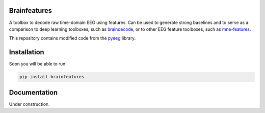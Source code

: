 Brainfeatures
=============

A toolbox to decode raw time-domain EEG using features.
Can be used to generate strong baselines and to serve as a comparison to deep learning toolboxes, such as `braindecode <https://github.com/robintibor/braindecode>`_, or to other EEG feature toolboxes, such as `mne-features <https://github.com/mne-tools/mne-features>`_.

This repository contains modified code from the `pyeeg <https://github.com/forrestbao/pyeeg>`_ library.


Installation
============
Soon you will be able to run:

.. code-block:: bash

  pip install brainfeatures


Documentation
=============
Under construction.
